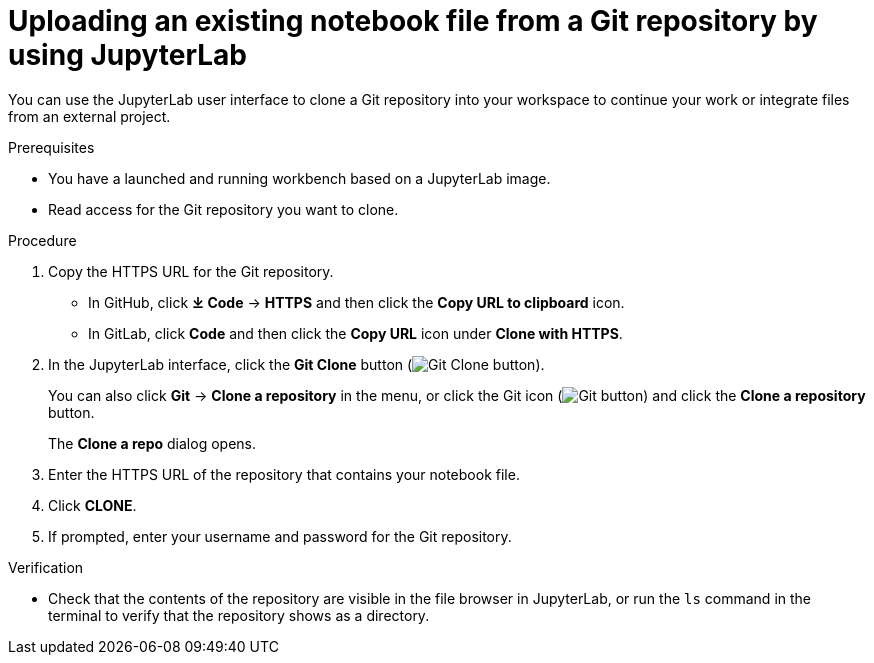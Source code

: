 :_module-type: PROCEDURE

[id='uploading-an-existing-notebook-file-from-a-git-repository-using-jupyterlab_{context}']
= Uploading an existing notebook file from a Git repository by using JupyterLab

[role='_abstract']
You can use the JupyterLab user interface to clone a Git repository into your workspace to continue your work or integrate files from an external project.

.Prerequisites
* You have a launched and running workbench based on a JupyterLab image.
* Read access for the Git repository you want to clone.

.Procedure
. Copy the HTTPS URL for the Git repository.
+
** In GitHub, click *&#10515; Code* -> *HTTPS* and then click the *Copy URL to clipboard* icon.
** In GitLab, click *Code* and then click the *Copy URL* icon under *Clone with HTTPS*.
. In the JupyterLab interface, click the *Git Clone* button (image:images/jupyterlab-git-clone-button.png[Git Clone button]).
+
You can also click *Git* -> *Clone a repository* in the menu, or click the Git icon (image:images/jupyterlab-git-button.png[Git button]) and click the *Clone a repository* button.
+
The *Clone a repo* dialog opens.
. Enter the HTTPS URL of the repository that contains your notebook file.
. Click *CLONE*.
. If prompted, enter your username and password for the Git repository.

.Verification
* Check that the contents of the repository are visible in the file browser in JupyterLab, or run the `ls` command in the terminal to verify that the repository shows as a directory.

// [role="_additional-resources"]
// .Additional resources
// * TODO or delete
